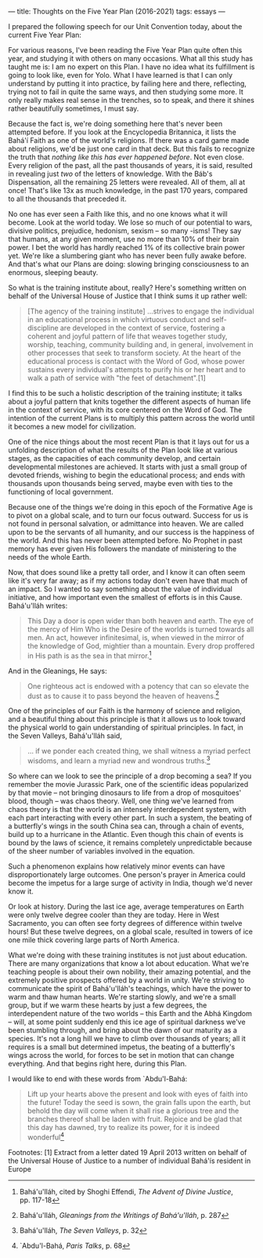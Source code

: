 :PROPERTIES:
:ID:       9B8FAB7A-0837-4681-8215-BCBF7C36138B
:SLUG:     thoughts-on-the-five-year-plan
:END:
---
title: Thoughts on the Five Year Plan (2016-2021)
tags: essays
---

I prepared the following speech for our Unit Convention today, about the
current Five Year Plan:

For various reasons, I've been reading the Five Year Plan quite often
this year, and studying it with others on many occasions. What all this
study has taught me is: I am no expert on this Plan. I have no idea what
its fulfillment is going to look like, even for Yolo. What I have
learned is that I can only understand by putting it into practice, by
failing here and there, reflecting, trying not to fail in quite the same
ways, and then studying some more. It only really makes real sense in
the trenches, so to speak, and there it shines rather beautifully
sometimes, I must say.

Because the fact is, we're doing something here that's never been
attempted before. If you look at the Encyclopedia Britannica, it lists
the Bahá'í Faith as one of the world's religions. If there was a card
game made about religions, we'd be just one card in that deck. But this
fails to recognize the truth that /nothing like this has ever happened
before/. Not even close. Every religion of the past, all the past
thousands of years, it is said, resulted in revealing just /two/ of the
letters of knowledge. With the Báb's Dispensation, all the remaining 25
letters were revealed. All of them, all at once! That's like 13x as much
knowledge, in the past 170 years, compared to all the thousands that
preceded it.

No one has ever seen a Faith like this, and no one knows what it will
become. Look at the world today. We lose so much of our potential to
wars, divisive politics, prejudice, hedonism, sexism -- so many -isms!
They say that humans, at any given moment, use no more than 10% of their
brain power. I bet the world has hardly reached 1% of its collective
brain power yet. We're like a slumbering giant who has never been fully
awake before. And that's what our Plans are doing: slowing bringing
consciousness to an enormous, sleeping beauty.

So what is the training institute about, really? Here's something
written on behalf of the Universal House of Justice that I think sums it
up rather well:

#+BEGIN_QUOTE
[The agency of the training institute] ...strives to engage the
individual in an educational process in which virtuous conduct and
self-discipline are developed in the context of service, fostering a
coherent and joyful pattern of life that weaves together study, worship,
teaching, community building and, in general, involvement in other
processes that seek to transform society. At the heart of the
educational process is contact with the Word of God, whose power
sustains every individual's attempts to purify his or her heart and to
walk a path of service with "the feet of detachment".[1]

#+END_QUOTE

I find this to be such a holistic description of the training institute;
it talks about a joyful pattern that knits together the different
aspects of human life in the context of service, with its core centered
on the Word of God. The intention of the current Plans is to multiply
this pattern across the world until it becomes a new model for
civilization.

One of the nice things about the most recent Plan is that it lays out
for us a unfolding description of what the results of the Plan look like
at various stages, as the capacities of each community develop, and
certain developmental milestones are achieved. It starts with just a
small group of devoted friends, wishing to begin the educational
process; and ends with thousands upon thousands being served, maybe even
with ties to the functioning of local government.

Because one of the things we're doing in this epoch of the Formative Age
is to pivot on a global scale, and to turn our focus outward. Success
for us is not found in personal salvation, or admittance into heaven. We
are called upon to be the servants of all humanity, and our success is
the happiness of the world. And this has never been attempted before. No
Prophet in past memory has ever given His followers the mandate of
ministering to the needs of the whole Earth.

Now, that does sound like a pretty tall order, and I know it can often
seem like it's very far away; as if my actions today don't even have
that much of an impact. So I wanted to say something about the value of
individual initiative, and how important even the smallest of efforts is
in this Cause. Bahá'u'lláh writes:

#+BEGIN_QUOTE
This Day a door is open wider than both heaven and earth. The eye of the
mercy of Him Who is the Desire of the worlds is turned towards all men.
An act, however infinitesimal, is, when viewed in the mirror of the
knowledge of God, mightier than a mountain. Every drop proffered in His
path is as the sea in that mirror.[2]

#+END_QUOTE

And in the Gleanings, He says:

#+BEGIN_QUOTE
One righteous act is endowed with a potency that can so elevate the dust
as to cause it to pass beyond the heaven of heavens.[3]

#+END_QUOTE

One of the principles of our Faith is the harmony of science and
religion, and a beautiful thing about this principle is that it allows
us to look toward the physical world to gain understanding of spiritual
principles. In fact, in the Seven Valleys, Bahá'u'lláh said,

#+BEGIN_QUOTE
... if we ponder each created thing, we shall witness a myriad perfect
wisdoms, and learn a myriad new and wondrous truths.[4]

#+END_QUOTE

So where can we look to see the principle of a drop becoming a sea? If
you remember the movie Jurassic Park, one of the scientific ideas
popularized by that movie -- not bringing dinosaurs to life from a drop
of mosquitoes' blood, though -- was chaos theory. Well, one thing we've
learned from chaos theory is that the world is an intensely
interdependent system, with each part interacting with every other part.
In such a system, the beating of a butterfly's wings in the south China
sea can, through a chain of events, build up to a hurricane in the
Atlantic. Even though this chain of events is bound by the laws of
science, it remains completely unpredictable because of the sheer number
of variables involved in the equation.

Such a phenomenon explains how relatively minor events can have
disproportionately large outcomes. One person's prayer in America could
become the impetus for a large surge of activity in India, though we'd
never know it.

Or look at history. During the last ice age, average temperatures on
Earth were only twelve degree cooler than they are today. Here in West
Sacramento, you can often see forty degrees of difference within twelve
hours! But these twelve degrees, on a global scale, resulted in towers
of ice one mile thick covering large parts of North America.

What we're doing with these training institutes is not just about
education. There are many organizations that know a lot about education.
What we're teaching people is about their own nobility, their amazing
potential, and the extremely positive prospects offered by a world in
unity. We're striving to communicate the spirit of Bahá'u'lláh's
teachings, which have the power to warm and thaw human hearts. We're
starting slowly, and we're a small group, but if we warm these hearts by
just a few degrees, the interdependent nature of the two worlds -- this
Earth and the Abhá Kingdom -- will, at some point suddenly end this ice
age of spiritual darkness we've been stumbling through, and bring about
the dawn of our maturity as a species. It's not a long hill we have to
climb over thousands of years; all it requires is a small but determined
impetus, the beating of a butterfly's wings across the world, for forces
to be set in motion that can change everything. And that begins right
here, during this Plan.

I would like to end with these words from `Abdu'l-Bahá:

#+BEGIN_QUOTE
Lift up your hearts above the present and look with eyes of faith into
the future! Today the seed is sown, the grain falls upon the earth, but
behold the day will come when it shall rise a glorious tree and the
branches thereof shall be laden with fruit. Rejoice and be glad that
this day has dawned, try to realize its power, for it is indeed
wonderful[5]

#+END_QUOTE

Footnotes: [1] Extract from a letter dated 19 April 2013 written on
behalf of the Universal House of Justice to a number of individual
Bahá'ís resident in Europe

[2] Bahá'u'lláh, cited by Shoghi Effendi, /The Advent of Divine
Justice/, pp. 117-18

[3] Bahá'u'lláh, /Gleanings from the Writings of Bahá'u'lláh/, p. 287

[4] Bahá'u'lláh, /The Seven Valleys/, p. 32

[5] `Abdu'l-Bahá, /Paris Talks/, p. 68
